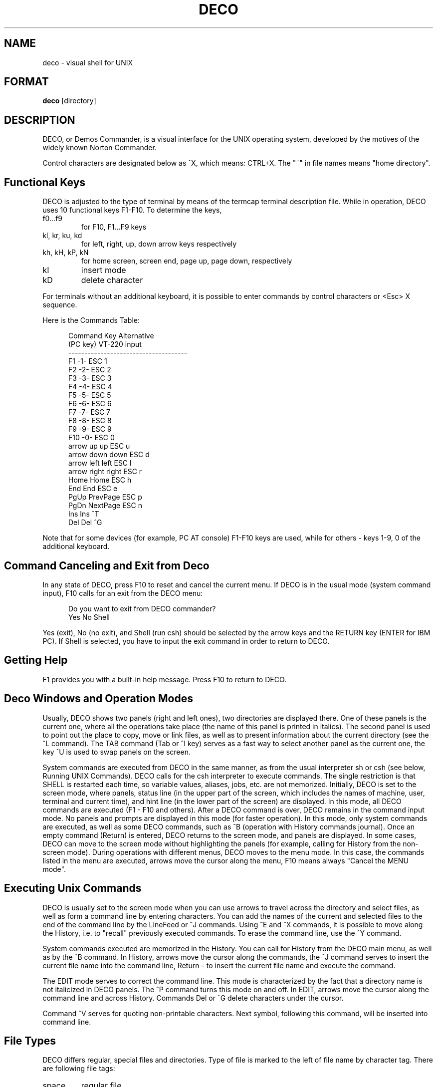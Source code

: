 .TH DECO 1
.rm ES
.rm EE
.de ES
.PP
.nf
.in +0.5i
..
.de EE
.in -0.5i
.fi
..
.SH NAME
deco \- visual shell for UNIX
.SH FORMAT
.B deco
[directory]
.SH DESCRIPTION
.PP
DECO, or Demos Commander, is a visual interface for the UNIX
operating system, developed by the motives of the widely known
Norton Commander.
.PP
Control characters are designated below as ^X, which means: 
CTRL+X. The "~" in file names means "home directory".
.SH "Functional Keys"
DECO is adjusted to the type of terminal by means of the 
termcap terminal description file. While in operation, DECO
uses 10 functional keys F1-F10. To determine the keys,
'termcap' descriptors are used:
.IP "f0...f9"
for F10, F1...F9 keys
.IP "kl, kr, ku, kd"
for left, right, up, down arrow keys respectively
.IP "kh, kH, kP, kN"
for home screen, screen end, page up, page down, respectively
.IP "kI"
insert mode
.IP "kD"
delete character
.PP
For terminals without an additional keyboard, it is possible to 
enter commands by control characters or <Esc>\ X sequence.
.PP
Here is the Commands Table:
.ES
 Command Key                     Alternative
 (PC key)        VT-220          input
 -------------------------------------
 F1              -1-             ESC 1
 F2              -2-             ESC 2
 F3              -3-             ESC 3
 F4              -4-             ESC 4
 F5              -5-             ESC 5
 F6              -6-             ESC 6
 F7              -7-             ESC 7
 F8              -8-             ESC 8
 F9              -9-             ESC 9
 F10             -0-             ESC 0
 arrow up        up              ESC u
 arrow down      down            ESC d
 arrow left      left            ESC l
 arrow right     right           ESC r
 Home            Home            ESC h
 End             End             ESC e
 PgUp            PrevPage        ESC p
 PgDn            NextPage        ESC n
 Ins             Ins             ^T
 Del             Del             ^G
.EE
.PP
Note that for some devices (for example, PC\ AT console) F1-F10
keys are used, while for others - keys 1-9, 0 of the additional
keyboard.
.SH "Command Canceling and Exit from Deco"
.PP
In any state of DECO, press F10 to reset and cancel the
current menu. If DECO is in the usual mode (system command
input), F10 calls for an exit from the DECO menu:
.ES
 Do you want to exit from DECO commander?
 Yes No Shell
.EE
.PP
Yes (exit), No (no exit), and Shell (run csh) should be selected
by the arrow keys and the RETURN key (ENTER for IBM PC). If
Shell is selected, you have to input the exit command in order 
to return to DECO.
.SH "Getting Help"
.PP
F1 provides you with a built-in help message. Press F10 to return to
DECO.
.SH "Deco Windows and Operation Modes"
.PP
Usually, DECO shows two panels (right and left ones), two 
directories are displayed there. One of these panels is the
current one, where all the operations take place (the name of 
this panel is printed in italics). The second panel is used to 
point out the place to copy, move or link files, as well as to 
present information about the current directory (see the ^L 
command). The TAB command (Tab or ^I key) serves as a fast way
to select another panel as the current one, the key ^U is used 
to swap panels on the screen.
.PP
System commands are executed from DECO in the same manner, as 
from the usual interpreter sh or csh (see below, Running UNIX 
Commands). DECO calls for the csh interpreter to execute
commands. The single restriction is that SHELL is restarted
each time, so variable values, aliases, jobs, etc. are not memorized.
Initially, DECO is set to the screen mode, where panels, status 
line (in the upper part of the screen, which includes the names 
of machine, user, terminal and current time), and hint line (in 
the lower part of the screen) are displayed. In this mode, all
DECO commands are executed (F1 - F10 and others). After a DECO
command is over, DECO remains in the command input mode. No
panels and prompts are displayed in this mode (for faster 
operation). In this mode, only system commands are executed,
as well as some DECO commands, such as ^B (operation with 
History commands journal). Once an empty command (Return) is
entered, DECO returns to the screen mode, and panels are 
displayed. In some cases, DECO can move to the screen mode
without highlighting the panels (for example, calling for 
History from the non-screen mode). During operations with 
different menus, DECO moves to the menu mode. In this case, 
the commands listed in the menu are executed, arrows move the
cursor along the menu, F10 means always "Cancel the MENU mode".
.SH "Executing Unix Commands"
.PP
DECO is usually set to the screen mode when you can use arrows 
to travel across the directory and select files, as well as 
form a command line by entering characters. You can add the
names of the current and selected files to the end of the 
command line by the LineFeed or ^J commands. Using ^E and ^X
commands, it is possible to move along the History, i.e. to 
"recall" previously executed commands. To erase the command
line, use the ^Y command.
.PP
System commands executed are memorized in the History. You can 
call for History from the DECO main menu, as well as by the ^B
command. In History, arrows move the cursor along the
commands, the ^J command serves to insert the current file
name into the command line, Return - to insert the current file 
name and execute the command.
.PP
The EDIT mode serves to correct the command line. This mode is 
characterized by the fact that a directory name is not
italicized in DECO panels. The ^P command turns this mode on 
and off. In EDIT, arrows move the cursor along the command line 
and across History. Commands Del or ^G delete characters under 
the cursor. 
.PP
Command ^V serves for quoting non-printable characters.
Next symbol, following this command, will be inserted into command line.
.SH "File Types"
.PP
DECO differs regular, special files and directories.
Type of file is marked to the left of file name by character tag.
There are following file tags:
.IP "space"
regular file
.IP "*"
executable file
.IP "/"
directory
.IP "&"
inaccessible directory
.IP "$"
character device
.IP "#"
block device
.IP "="
FIFO file
.IP "~"
symbolic link
.IP "@"
inaccessible symbolic link
.IP "!"
named socket
.SH "Handling Selected Files"
.PP
Selected files are used to set filenames for commands. Only 
regular files can be selected. To select the files (and to cancel
the selection), the following commands can be used:
.IP "Ins or ^T"
Toggle selection of current file
.IP "+"
Select group of files according to the pattern
.IP "-"
Unselect group of files according to the pattern
.PP
If there are no selected files, the current file is used in the 
command.
.SH "Entering Menu"
.PP
F9 brings you to the MENU mode. To execute the command, select 
the desired command and press Return. 
.PP
The menu's structure is given below. Many commands can be
called for without panel mode, the corresponding keys are  
given in the right column:
.ES
 Left /
	 Brief
	 Long
	 Full
	 Status                  ^L
	 Align extensions
	 Sort by name
	 Extension
	 Time
	 Size
	 Unsorted
	 Reverse
	 Sort by type
	 Re-read                 ^R
	 Pattern
 Files /
	 Help                    F1
	 User menu               F2
	 View                    F3
	 Edit                    F4
	 Copy                    F5
	 Link
	 Symlink
	 Rename/move             F6
	 Make directory          F7
	 Delete                  F8
	 Select group            +
	 Unselect group          -
	 Quit                    F10
 Commands /
	 Run subshell
	 Compare directories
	 Find file               ^K
	 History                 ^B
	 Home directory          ^\\
	 Root directory          ^_
	 Redraw screen           ^]
	 Menu file edit
	 Extensions file edit
 Options /
	 Switch panels           ^I
	 Swap panels             ^U
	 Full screen             ^F
	 Double width            ^W
	 Command line mode       ^P
	 Show hidden files
	 Viewer...
	 Editor...
	 Shell...
	 Save setup
 Right /
	 Brief
	 Long
	 Full
	 Status                  ^L
	 Align extensions
	 Sort by name
	 Extension
	 Time
	 Size
	 Unsorted
	 Reverse
	 Sort by type
	 Re-read                 ^R
	 Pattern
.EE
.PP
Commands from the menu are described in detail below.
.SH "Customizing Panels"
.PP
LEFT and RIGHT sections are used to alter states of the left 
and right panels, respectively. The commands Brief, Long, Full
set different levels of detailization of information about
files. The command Status turns the status panel on and off,
this panel is situated in the opposite panel.
Command Align\ extensions switches mode of flushing file name extensions
to the right margin.
.PP
The next group of commands manages sorting of file names
inside window.
Files are sorted by type (directory, block device, etc.)
and inside each type - by some parameter (name, extension, size,
modification time).
Commands Sort\ by\ name, Extension, Time, Size choose
mode of sorting by parameter.
Command Unsorted turns off parameter sorting mode.
Command Sort\ by\ type turns off sorting by file type.
Command Reverse sets reverse sorting mode.
.PP
The command Re-read
re-reads the directory. The command Pattern sets a
pattern of "visible" filenames. The pattern is set according
to the usual UNIX rules of handling filenames: ? means "any
symbol", * means "any number of any symbols", [symbols] - "any 
of these symbols", ^ in the first position - "every file not
matching the pattern". See `File Patterns' for more detail. For
example, the pattern "^*.[bo]" means "not to show object and
backup files".
.SH "Handling Files"
.PP
The FILES section is intended for operating files. Most  
commands of this section are placed on the functional keyboard. 
Copy, link, and move commands use another panel to show the 
place to copy, move or link files to by default. 
.IP "Help - F1"
Get help.
.IP "User menu - F2"
Enter user-defined menu.
.IP "View - F3"
View the contents of the current file. The built-in 
facility is used by default. Using the command 
Options/Viewer, you can set the name of an external 
utility, e.g., ``more''. The command `Options/Save setup'
saves the set-up.
.IP "Edit - F4"
Edit the current file. The built-in editor is used 
by default. Using the Options/Editor command, you 
can set the name of an external editor, e.g., ``vi'',
and, by means of the command Options/Save, you
can store it for future recalling.
.IP "Copy - F5"
Copy the current or selected files.
.IP "Rename/move - F6"
Move the files or the directory.
.IP "Make directory - F7"
Create a new directory.
.IP "Delete - F8"
Delete the files or the directory.
.IP "Link"
Make a reference to the file.
.IP "Symlink"
Make a symbolic reference to the file.
.IP "Select group - +"
Select group of files.
.IP "Unselect group - -"
Unselect group of files.
.SH "Other Commands"
.PP
The Commands section includes various commands:
.IP "Run subshell"
Temporary exit into system shell (cshell). The exit command returns
you to DECO.
.IP "Compare directories"
Compare the left and right directories. Files, which are
different, are selected.
.IP "Find file"
Place the cursor onto the file by its name.
.IP "History"
Enter the command history menu. Select the
command and press Return or ^M to execute it. Pressing
LineFeed or ^J, you can insert the command into the command
line and re-edit it.
.IP "Home directory"
Return to the home directory.
.IP "Root directory"
Return to the root directory (/).
.IP "Redraw screen"
Redraw the screen.
.IP "Menu file edit"
Edit user menu file.
.IP "Extensions file edit"
Edit extension file.
.SH "Adjusting Modes"
.PP
The Options section serves to set and save DECO operation modes:
.IP "Switch panels"
Move to the opposite panel.
.IP "Swap panels"
Swap panels on the screen
.IP "Full screen"
Adjust the panels' height to the full-screen size
.IP "Double width"
Adjust the panels' width to the full-screen size
.IP "Command line mode"
Switch the command line editing mode on and off. In
this mode, the arrows move only along the command line. 
.IP "Show hidden files"
Hide files, whose names begin with dot.
.IP "Viewer"
Sets an external viewer utility to go through the files
.IP "Editor"
Sets a new external editor utility
.IP "Shell"
Choose one of system command interpreters, /bin/sh or /bin/csh.
.IP "Save setup"
Saves the settings in the file ~/.decoini. When
DECO is started up, the files ~/.decoini, or
/usr/local/lib/deco/initfile, or /usr/lib/deco/initfile 
are read.
.SH "Built-in Commands"
.IP "cd"
.IP "chdir"
Go to home directory.
.IP "cd dirname"
.IP "chdir dirname"
Go to specified directory.
.IP "set name value"
.IP "setenv name value"
Set value of global variable.
.IP "unset name"
.IP "unsetenv name"
Delete global variable.
.IP "env"
.IP "printenv"
Print list of global variables.
.IP "pwd"
Print current directory name.
.IP "exit"
Exit from DECO.
.SH "Built-in Editor Commands"
.PP
The following commands are available in the built-in editor:
.IP "Arrows"
Move cursor through the file.
.IP "Printable characters"
Insert characters into the text.
.IP "Del"
Delete the character under the cursor.
.IP "BackSpace"
Delete the character to the left of the cursor.
.IP "^Y"
Delete the current line.
.IP "^K"
Delete the text starting from the cursor till the end of line.
.IP "Save - F2"
Save the file.
.IP "Raw - F3"
Switch the displaying characters with codes greater than 127.
.IP "Top - F5"
Go to the beginning of the file.
.IP "Bottom - F6"
Go to the end of the file.
.IP "Search - F7"
Text/binary search.
.IP "Home - F8"
Go to the beginning of the screen.
.IP "Spaces - F9"
Switch on/off the space and tabulation displaying mode.
Spaces are designated by dim points, and tabulations -
by dim underlines.
.IP "Quit - F10"
Exit the editor.
.SH "User Menus"
.PP
DECO has a possibility to create menus defined by the user. The 
Command F2 reads the file .menu, which includes the
description of the menu. If the file .menu is not found, the
file ~/.menu, or /usr/local/lib/deco/menu, or 
/usr/lib/deco/menu is being read. The menu description file has 
the following structure:
.ES
 # Comments

 <character>    <description of command>
		<command>

 <character>    <description of command>
		<command>
 . . .
.EE
.PP
The character is either a Roman letter, or a digit, or a name
of the functional keys F1- F10. If you press the key, a command 
of the menu is executed. The command may include macros like %X 
which are replaced in the following way:
.ES
 %f     name of current file
 %b     name of current file without extension
 %t     list of selected files
 %d     name of current catalogue
 %c     full name of current catalogue
 %h     full name of home catalogue
 %u     name of user
 %g     name of group of users
 %%     symbol '%'
.EE
.PP
Command can begin with the following control symbols:
.IP "-"
Remain in the panel mode after execution.
.IP "@"
Don't append this command to command history.
.IP "!"
Interpret command string as file name and read user menu from this file.
Using this feature you can implement submenus.
.PP
Here is an example of the user menu file:
.ES
 F1     Main menu
	!%h/.menu
 F2     Default menu
	!/usr/lib/deco/menu
 w      Count lines of source code
	wc *.h *.c
 b      Remove bak files
	-@rm -f *.b *.b
 d      Show my processes
	ps -fu %u
 s      Synchronize disks
	-@sync
.EE
.SH "Executing Files"
.PP
If the command line is empty when Return or ^M is pressed in 
the panel mode, and the current file is the directory, DECO 
moves to this directory. If the current file is an executable 
one, it is executed. If the current file is a usual regular 
one, then the command that corresponds its name is executed. 
The command is described in the file ~/.deco. This allows the 
user to fulfill operations for each file, which depend on the 
name of this file, e.g., to start the C compiler for the files 
named *.c, to start the make utility for the file Makefile,
etc. 
.PP
If the file ~/.deco is not found, file 
/usr/local/lib/deco/profile, or /usr/lib/deco/profile is being 
read. 
.PP
The file, in which operations are described by name, has the 
following structure:
.ES
 # Comments

 <pattern 1> <pattern 2>...<pattern N>
	<command>

 <pattern 1> <pattern 2>...<pattern N>
	<command>
 . . .
.EE
.PP
The command can include macros (see User's menu).
.PP
An example of the file ~/.deco:
.ES
 .menu .deco .cshrc .login *.c *.h
       re %f
 *.b
       rm %f
 Makefile makefile *.mk
       make -f %f
 core
       adb
 *.o
       nm %f | more
 *.a
       ar tv %f | more
.EE
.SH "File name patterns"
.PP
Patterns of filenames can include the following metasymbols:
.IP "*"
Arbitrary symbol sequence. It can be empty.
.IP "?"
Arbitrary symbol.
.IP "[abcx-y]"
Arbitrary symbol from the selected set.
.IP "[^abcx-y]"
Arbitrary symbol outside the set.
.IP "^"
If placed at the beginning of pattern, this metasymbol negates
the meaning of pattern.
.SH FILES
.PP
~/.decoini
.br
/usr/local/lib/deco/initfile
.br
/usr/lib/deco/initfile
.IP
Files of modes and initial settings.
.PP
\&.menu
.br
~/.menu
.br
/usr/local/lib/deco/menu
.br
/usr/lib/deco/menu
.IP
Menu description files.
.PP
~/.deco
.br
/usr/local/lib/deco/profile
.br
/usr/lib/deco/profile
.IP
Files for describing of operations by name.
.SH NOTES
.PP
If the screen display is distorted, you can restore it by the command ^].
.SH REFERENCES
.PP
csh (1), termcap (5)
